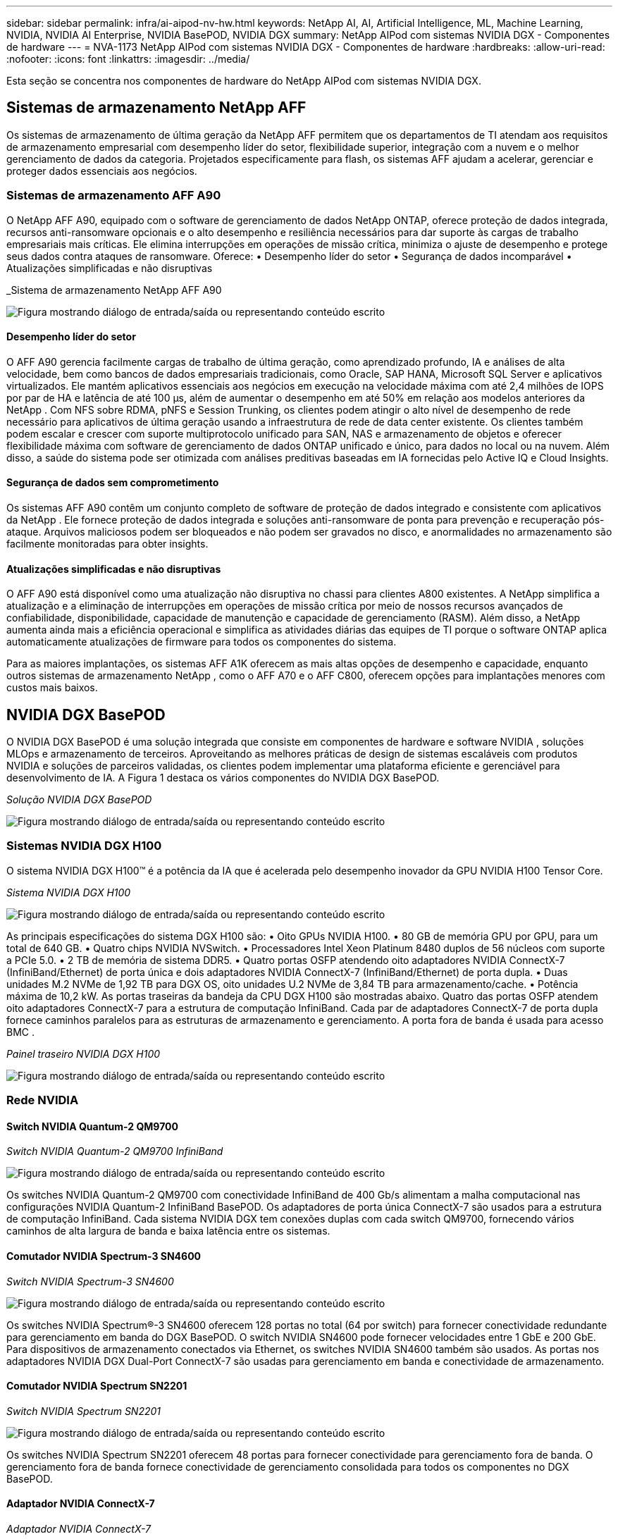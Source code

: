 ---
sidebar: sidebar 
permalink: infra/ai-aipod-nv-hw.html 
keywords: NetApp AI, AI, Artificial Intelligence, ML, Machine Learning, NVIDIA, NVIDIA AI Enterprise, NVIDIA BasePOD, NVIDIA DGX 
summary: NetApp AIPod com sistemas NVIDIA DGX - Componentes de hardware 
---
= NVA-1173 NetApp AIPod com sistemas NVIDIA DGX - Componentes de hardware
:hardbreaks:
:allow-uri-read: 
:nofooter: 
:icons: font
:linkattrs: 
:imagesdir: ../media/


[role="lead"]
Esta seção se concentra nos componentes de hardware do NetApp AIPod com sistemas NVIDIA DGX.



== Sistemas de armazenamento NetApp AFF

Os sistemas de armazenamento de última geração da NetApp AFF permitem que os departamentos de TI atendam aos requisitos de armazenamento empresarial com desempenho líder do setor, flexibilidade superior, integração com a nuvem e o melhor gerenciamento de dados da categoria.  Projetados especificamente para flash, os sistemas AFF ajudam a acelerar, gerenciar e proteger dados essenciais aos negócios.



=== Sistemas de armazenamento AFF A90

O NetApp AFF A90, equipado com o software de gerenciamento de dados NetApp ONTAP, oferece proteção de dados integrada, recursos anti-ransomware opcionais e o alto desempenho e resiliência necessários para dar suporte às cargas de trabalho empresariais mais críticas.  Ele elimina interrupções em operações de missão crítica, minimiza o ajuste de desempenho e protege seus dados contra ataques de ransomware.  Oferece: • Desempenho líder do setor • Segurança de dados incomparável • Atualizações simplificadas e não disruptivas

_Sistema de armazenamento NetApp AFF A90

image:aipod-nv-a90.png["Figura mostrando diálogo de entrada/saída ou representando conteúdo escrito"]



==== Desempenho líder do setor

O AFF A90 gerencia facilmente cargas de trabalho de última geração, como aprendizado profundo, IA e análises de alta velocidade, bem como bancos de dados empresariais tradicionais, como Oracle, SAP HANA, Microsoft SQL Server e aplicativos virtualizados.  Ele mantém aplicativos essenciais aos negócios em execução na velocidade máxima com até 2,4 milhões de IOPS por par de HA e latência de até 100 µs, além de aumentar o desempenho em até 50% em relação aos modelos anteriores da NetApp .  Com NFS sobre RDMA, pNFS e Session Trunking, os clientes podem atingir o alto nível de desempenho de rede necessário para aplicativos de última geração usando a infraestrutura de rede de data center existente.  Os clientes também podem escalar e crescer com suporte multiprotocolo unificado para SAN, NAS e armazenamento de objetos e oferecer flexibilidade máxima com software de gerenciamento de dados ONTAP unificado e único, para dados no local ou na nuvem.  Além disso, a saúde do sistema pode ser otimizada com análises preditivas baseadas em IA fornecidas pelo Active IQ e Cloud Insights.



==== Segurança de dados sem comprometimento

Os sistemas AFF A90 contêm um conjunto completo de software de proteção de dados integrado e consistente com aplicativos da NetApp .  Ele fornece proteção de dados integrada e soluções anti-ransomware de ponta para prevenção e recuperação pós-ataque.  Arquivos maliciosos podem ser bloqueados e não podem ser gravados no disco, e anormalidades no armazenamento são facilmente monitoradas para obter insights.



==== Atualizações simplificadas e não disruptivas

O AFF A90 está disponível como uma atualização não disruptiva no chassi para clientes A800 existentes.  A NetApp simplifica a atualização e a eliminação de interrupções em operações de missão crítica por meio de nossos recursos avançados de confiabilidade, disponibilidade, capacidade de manutenção e capacidade de gerenciamento (RASM).  Além disso, a NetApp aumenta ainda mais a eficiência operacional e simplifica as atividades diárias das equipes de TI porque o software ONTAP aplica automaticamente atualizações de firmware para todos os componentes do sistema.

Para as maiores implantações, os sistemas AFF A1K oferecem as mais altas opções de desempenho e capacidade, enquanto outros sistemas de armazenamento NetApp , como o AFF A70 e o AFF C800, oferecem opções para implantações menores com custos mais baixos.



== NVIDIA DGX BasePOD

O NVIDIA DGX BasePOD é uma solução integrada que consiste em componentes de hardware e software NVIDIA , soluções MLOps e armazenamento de terceiros.  Aproveitando as melhores práticas de design de sistemas escaláveis com produtos NVIDIA e soluções de parceiros validadas, os clientes podem implementar uma plataforma eficiente e gerenciável para desenvolvimento de IA.  A Figura 1 destaca os vários componentes do NVIDIA DGX BasePOD.

_Solução NVIDIA DGX BasePOD_

image:aipod-nv-basepod-layers.png["Figura mostrando diálogo de entrada/saída ou representando conteúdo escrito"]



=== Sistemas NVIDIA DGX H100

O sistema NVIDIA DGX H100™ é a potência da IA que é acelerada pelo desempenho inovador da GPU NVIDIA H100 Tensor Core.

_Sistema NVIDIA DGX H100_

image:aipod-nv-h100-3d.png["Figura mostrando diálogo de entrada/saída ou representando conteúdo escrito"]

As principais especificações do sistema DGX H100 são: • Oito GPUs NVIDIA H100.  • 80 GB de memória GPU por GPU, para um total de 640 GB.  • Quatro chips NVIDIA NVSwitch.  • Processadores Intel Xeon Platinum 8480 duplos de 56 núcleos com suporte a PCIe 5.0.  • 2 TB de memória de sistema DDR5.  • Quatro portas OSFP atendendo oito adaptadores NVIDIA ConnectX-7 (InfiniBand/Ethernet) de porta única e dois adaptadores NVIDIA ConnectX-7 (InfiniBand/Ethernet) de porta dupla.  • Duas unidades M.2 NVMe de 1,92 TB para DGX OS, oito unidades U.2 NVMe de 3,84 TB para armazenamento/cache.  • Potência máxima de 10,2 kW.  As portas traseiras da bandeja da CPU DGX H100 são mostradas abaixo.  Quatro das portas OSFP atendem oito adaptadores ConnectX-7 para a estrutura de computação InfiniBand.  Cada par de adaptadores ConnectX-7 de porta dupla fornece caminhos paralelos para as estruturas de armazenamento e gerenciamento.  A porta fora de banda é usada para acesso BMC .

_Painel traseiro NVIDIA DGX H100_

image:aipod-nv-h100-rear.png["Figura mostrando diálogo de entrada/saída ou representando conteúdo escrito"]



=== Rede NVIDIA



==== Switch NVIDIA Quantum-2 QM9700

_Switch NVIDIA Quantum-2 QM9700 InfiniBand_

image:aipod-nv-qm9700.png["Figura mostrando diálogo de entrada/saída ou representando conteúdo escrito"]

Os switches NVIDIA Quantum-2 QM9700 com conectividade InfiniBand de 400 Gb/s alimentam a malha computacional nas configurações NVIDIA Quantum-2 InfiniBand BasePOD.  Os adaptadores de porta única ConnectX-7 são usados para a estrutura de computação InfiniBand.  Cada sistema NVIDIA DGX tem conexões duplas com cada switch QM9700, fornecendo vários caminhos de alta largura de banda e baixa latência entre os sistemas.



==== Comutador NVIDIA Spectrum-3 SN4600

_Switch NVIDIA Spectrum-3 SN4600_

image:aipod-nv-sn4600-hires-smallest.png["Figura mostrando diálogo de entrada/saída ou representando conteúdo escrito"]

Os switches NVIDIA Spectrum®-3 SN4600 oferecem 128 portas no total (64 por switch) para fornecer conectividade redundante para gerenciamento em banda do DGX BasePOD.  O switch NVIDIA SN4600 pode fornecer velocidades entre 1 GbE e 200 GbE.  Para dispositivos de armazenamento conectados via Ethernet, os switches NVIDIA SN4600 também são usados.  As portas nos adaptadores NVIDIA DGX Dual-Port ConnectX-7 são usadas para gerenciamento em banda e conectividade de armazenamento.



==== Comutador NVIDIA Spectrum SN2201

_Switch NVIDIA Spectrum SN2201_

image:aipod-nv-sn2201.png["Figura mostrando diálogo de entrada/saída ou representando conteúdo escrito"]

Os switches NVIDIA Spectrum SN2201 oferecem 48 portas para fornecer conectividade para gerenciamento fora de banda.  O gerenciamento fora de banda fornece conectividade de gerenciamento consolidada para todos os componentes no DGX BasePOD.



==== Adaptador NVIDIA ConnectX-7

_Adaptador NVIDIA ConnectX-7_

image:aipod-nv-cx7.png["Figura mostrando diálogo de entrada/saída ou representando conteúdo escrito"]

O adaptador NVIDIA ConnectX-7 pode fornecer 25/50/100/200/400G de taxa de transferência.  Os sistemas NVIDIA DGX usam adaptadores ConnectX-7 de porta única e dupla para fornecer flexibilidade em implantações DGX BasePOD com InfiniBand e Ethernet de 400 Gb/s.
